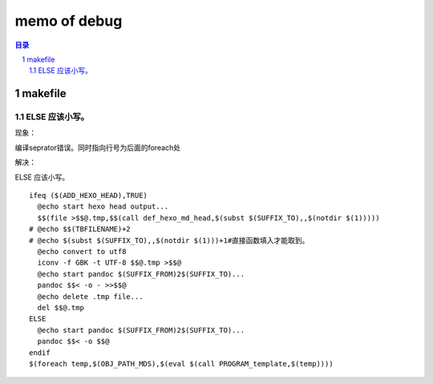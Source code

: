 ***************
memo of debug
***************

.. contents:: 目录
.. section-numbering::

.. 
 :Author: kevinluo
 :Contact: kevinluo_72@163.com

.. 
 .. contents:: 目录
 .. section-numbering::

makefile
===========

ELSE 应该小写。
-------------------

现象：

编译seprator错误。同时指向行号为后面的foreach处

解决：

ELSE 应该小写。

::

  ifeq ($(ADD_HEXO_HEAD),TRUE)
    @echo start hexo head output...
    $$(file >$$@.tmp,$$(call def_hexo_md_head,$(subst $(SUFFIX_TO),,$(notdir $(1)))))
  # @echo $$(TBFILENAME)+2
  # @echo $(subst $(SUFFIX_TO),,$(notdir $(1)))+1#直接函数填入才能取到。
    @echo convert to utf8
    iconv -f GBK -t UTF-8 $$@.tmp >$$@
    @echo start pandoc $(SUFFIX_FROM)2$(SUFFIX_TO)...
    pandoc $$< -o - >>$$@
    @echo delete .tmp file...
    del $$@.tmp
  ELSE
    @echo start pandoc $(SUFFIX_FROM)2$(SUFFIX_TO)...
    pandoc $$< -o $$@
  endif
  $(foreach temp,$(OBJ_PATH_MDS),$(eval $(call PROGRAM_template,$(temp))))